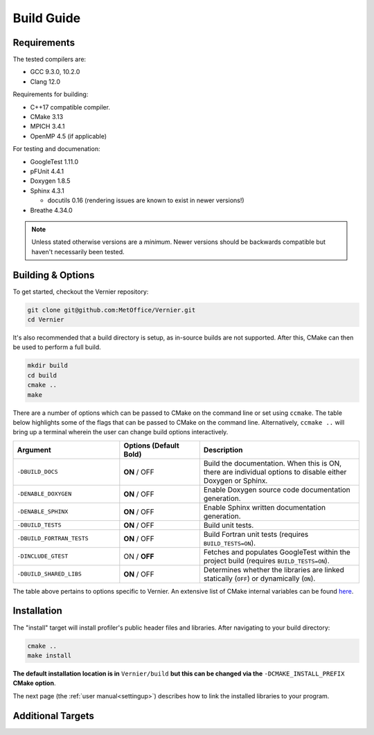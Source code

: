 Build Guide
===========

.. _requirements:

Requirements
------------

The tested compilers are:

* GCC 9.3.0, 10.2.0
* Clang 12.0

Requirements for building:

* C++17 compatible compiler.
* CMake 3.13
* MPICH 3.4.1
* OpenMP 4.5 (if applicable)

For testing and documenation:

* GoogleTest 1.11.0
* pFUnit 4.4.1
* Doxygen 1.8.5
* Sphinx 4.3.1
  
  * docutils 0.16 (rendering issues are known to exist in newer versions!)
  
* Breathe 4.34.0

.. note::
   
   Unless stated otherwise versions are a *minimum*. Newer versions
   should be backwards compatible but haven't necessarily been tested.

Building & Options
------------------

To get started, checkout the Vernier repository:

.. code-block:: shell

   git clone git@github.com:MetOffice/Vernier.git
   cd Vernier

It's also recommended that a build directory is setup, as in-source builds are
not supported. After this, CMake can then be used to perform a full build.

.. code-block:: shell

   mkdir build
   cd build
   cmake ..
   make

There are a number of options which can be passed to CMake on the command line
or set using ``ccmake``. The table below highlights some of the flags that can
be passed to CMake on the command line. Alternatively, ``ccmake ..`` will bring
up a terminal wherein the user can change build options interactively. 

..  list-table::
    :widths: 20 15 30
    :header-rows: 1

    * - Argument
      - Options (Default **Bold**)
      - Description
    * - ``-DBUILD_DOCS``
      - **ON** / OFF
      - Build the documentation. When this is ON, there are individual options
        to disable either Doxygen or Sphinx.
    * - ``-DENABLE_DOXYGEN``
      - **ON** / OFF
      - Enable Doxygen source code documentation generation.
    * - ``-DENABLE_SPHINX``
      - **ON** / OFF
      - Enable Sphinx written documentation generation. 
    * - ``-DBUILD_TESTS``
      - **ON** / OFF
      - Build unit tests.
    * - ``-DBUILD_FORTRAN_TESTS``
      - **ON** / OFF
      - Build Fortran unit tests (requires ``BUILD_TESTS=ON``).
    * - ``-DINCLUDE_GTEST``
      - ON / **OFF**
      - Fetches and populates GoogleTest within the project build (requires 
        ``BUILD_TESTS=ON``).
    * - ``-DBUILD_SHARED_LIBS``
      - **ON** / OFF
      - Determines whether the libraries are linked statically (``OFF``) or 
        dynamically (``ON``).

The table above pertains to options specific to Vernier. An extensive
list of CMake internal variables can be found 
`here <https://cmake.org/cmake/help/v3.13/manual/cmake-variables.7.html>`_.

.. _installation:

Installation
------------

The "install" target will install profiler's public header files and libraries.
After navigating to your build directory:

.. code-block:: shell

   cmake ..
   make install

**The default installation location is in** ``Vernier/build`` **but this can be
changed via the** ``-DCMAKE_INSTALL_PREFIX`` **CMake option**.

The next page (the :ref:`user manual<settingup>`) describes how to link the
installed libraries to your program.

Additional Targets
------------------

.. glossary::

   test
     Runs all built unit tests. Only available when ``-DBUILD_TESTS`` is turned
     ON. Identical to running ``ctest``.

   vernier
     Builds just the main project target and its associated source code, no
     tests or documentation.

   doxygendocs
     Uses Doxygen to generate source code documentation based on comment blocks
     in the code. The generated files are put into a ``doxygen`` subdirectory.

   sphinxdocs
     Uses Sphinx to build the written documentation. This target builds the 
     Doxygen documentation first. The generated files are put into a 
     ``sphinx`` subdirectory.

